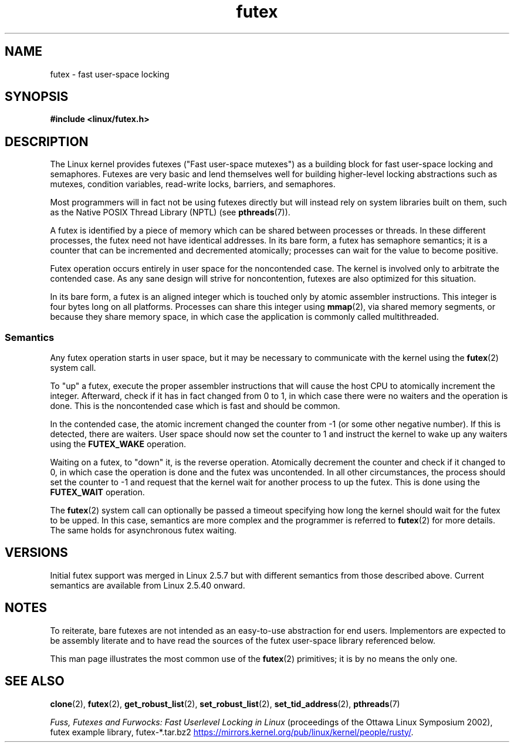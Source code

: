 .\" This manpage has been automatically generated by docbook2man
.\" from a DocBook document.  This tool can be found at:
.\" <http://shell.ipoline.com/~elmert/comp/docbook2X/>
.\" Please send any bug reports, improvements, comments, patches,
.\" etc. to Steve Cheng <steve@ggi-project.org>.
.\"
.\" SPDX-License-Identifier: MIT
.\"
.TH futex 7 (date) "Linux man-pages (unreleased)"
.SH NAME
futex \- fast user-space locking
.SH SYNOPSIS
.nf
.B #include <linux/futex.h>
.fi
.SH DESCRIPTION
The Linux kernel provides futexes ("Fast user-space mutexes")
as a building block for fast user-space
locking and semaphores.
Futexes are very basic and lend themselves well for building higher-level
locking abstractions such as
mutexes, condition variables, read-write locks, barriers, and semaphores.
.P
Most programmers will in fact not be using futexes directly but will
instead rely on system libraries built on them,
such as the Native POSIX Thread Library (NPTL) (see
.BR pthreads (7)).
.P
A futex is identified by a piece of memory which can be
shared between processes or threads.
In these different processes, the futex need not have identical addresses.
In its bare form, a futex has semaphore semantics;
it is a counter that can be incremented and decremented atomically;
processes can wait for the value to become positive.
.P
Futex operation occurs entirely in user space for the noncontended case.
The kernel is involved only to arbitrate the contended case.
As any sane design will strive for noncontention,
futexes are also optimized for this situation.
.P
In its bare form, a futex is an aligned integer which is
touched only by atomic assembler instructions.
This integer is four bytes long on all platforms.
Processes can share this integer using
.BR mmap (2),
via shared memory segments, or because they share memory space,
in which case the application is commonly called multithreaded.
.SS Semantics
Any futex operation starts in user space,
but it may be necessary to communicate with the kernel using the
.BR futex (2)
system call.
.P
To "up" a futex, execute the proper assembler instructions that
will cause the host CPU to atomically increment the integer.
Afterward, check if it has in fact changed from 0 to 1, in which case
there were no waiters and the operation is done.
This is the noncontended case which is fast and should be common.
.P
In the contended case, the atomic increment changed the counter
from \-1  (or some other negative number).
If this is detected, there are waiters.
User space should now set the counter to 1 and instruct the
kernel to wake up any waiters using the
.B FUTEX_WAKE
operation.
.P
Waiting on a futex, to "down" it, is the reverse operation.
Atomically decrement the counter and check if it changed to 0,
in which case the operation is done and the futex was uncontended.
In all other circumstances, the process should set the counter to \-1
and request that the kernel wait for another process to up the futex.
This is done using the
.B FUTEX_WAIT
operation.
.P
The
.BR futex (2)
system call can optionally be passed a timeout specifying how long
the kernel should
wait for the futex to be upped.
In this case, semantics are more complex and the programmer is referred
to
.BR futex (2)
for
more details.
The same holds for asynchronous futex waiting.
.SH VERSIONS
Initial futex support was merged in Linux 2.5.7
but with different semantics from those described above.
Current semantics are available from Linux 2.5.40 onward.
.SH NOTES
To reiterate, bare futexes are not intended as an easy-to-use
abstraction for end users.
Implementors are expected to be assembly literate and to have read
the sources of the futex user-space library referenced
below.
.P
This man page illustrates the most common use of the
.BR futex (2)
primitives; it is by no means the only one.
.\" .SH AUTHORS
.\" .P
.\" Futexes were designed and worked on by Hubertus Franke
.\" (IBM Thomas J. Watson Research Center),
.\" Matthew Kirkwood, Ingo Molnar (Red Hat) and
.\" Rusty Russell (IBM Linux Technology Center).
.\" This page written by bert hubert.
.SH SEE ALSO
.BR clone (2),
.BR futex (2),
.BR get_robust_list (2),
.BR set_robust_list (2),
.BR set_tid_address (2),
.BR pthreads (7)
.P
.I Fuss, Futexes and Furwocks: Fast Userlevel Locking in Linux
(proceedings of the Ottawa Linux Symposium 2002),
futex example library, futex-*.tar.bz2
.UR https://mirrors.kernel.org\:/pub\:/linux\:/kernel\:/people\:/rusty/
.UE .
